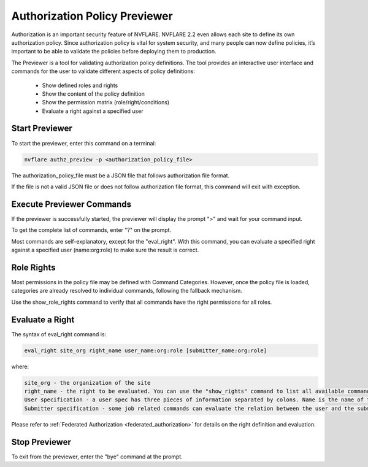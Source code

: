 .. _authorization_policy_previewer:

******************************
Authorization Policy Previewer
******************************

Authorization is an important security feature of NVFLARE. NVFLARE 2.2 even allows each site to define its own authorization policy. Since authorization policy is vital for system security, and many people can now define policies, it’s important to be able to validate the policies before deploying them to production.

The Previewer is a tool for validating authorization policy definitions. The tool provides an interactive user interface and commands for the user to validate different aspects of policy definitions:

    - Show defined roles and rights
    - Show the content of the policy definition
    - Show the permission matrix (role/right/conditions)
    - Evaluate a right against a specified user

Start Previewer
===============
To start the previewer, enter this command on a terminal:

.. code-block:: shell

  nvflare authz_preview -p <authorization_policy_file>

The authorization_policy_file must be a JSON file that follows authorization file format.

If the file is not a valid JSON file or does not follow authorization file format, this command will exit with exception.

Execute Previewer Commands
==========================
If the previewer is successfully started, the previewer will display the prompt ">" and wait for your command input.

To get the complete list of commands, enter "?" on the prompt.

Most commands are self-explanatory, except for the "eval_right". With this command, you can evaluate a specified right against a specified user (name:org:role) to make sure the result is correct.

Role Rights
===========
Most permissions in the policy file may be defined with Command Categories. However, once the policy file is loaded, categories are already resolved to individual commands, following the fallback mechanism.

Use the show_role_rights command to verify that all commands have the right permissions for all roles.

Evaluate a Right
================
The syntax of eval_right command is:

.. code-block:: shell

  eval_right site_org right_name user_name:org:role [submitter_name:org:role]

where:

.. code-block::

    site_org - the organization of the site
    right_name - the right to be evaluated. You can use the "show_rights" command to list all available commands.
    User specification - a user spec has three pieces of information separated by colons. Name is the name of the user; org is the organization that the user belongs to; and role is the user’s role. You can use the "show_roles" command to list all available roles.
    Submitter specification - some job related commands can evaluate the relation between the user and the submitter of a job. Submitter spec has the same format as user spec.

Please refer to :ref:`Federated Authorization <federated_authorization>` for details on the right definition and evaluation.

Stop Previewer
==============
To exit from the previewer, enter the "bye" command at the prompt.
